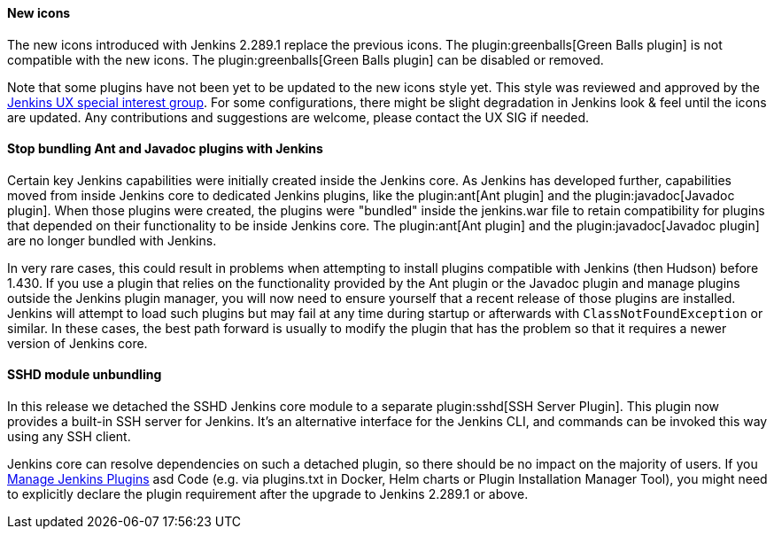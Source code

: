 ==== New icons

The new icons introduced with Jenkins 2.289.1 replace the previous icons.
The plugin:greenballs[Green Balls plugin] is not compatible with the new icons.
The plugin:greenballs[Green Balls plugin] can be disabled or removed.

Note that some plugins have not been yet to be updated to the new icons style yet.
This style was reviewed and approved by the link:sigs/ux/[Jenkins UX special interest group].
For some configurations, there might be slight degradation in Jenkins look & feel until the icons are updated.
Any contributions and suggestions are welcome, please contact the UX SIG if needed.

==== Stop bundling Ant and Javadoc plugins with Jenkins

Certain key Jenkins capabilities were initially created inside the Jenkins core.
As Jenkins has developed further, capabilities moved from inside Jenkins core to dedicated Jenkins plugins, like the plugin:ant[Ant plugin] and the plugin:javadoc[Javadoc plugin].
When those plugins were created, the plugins were "bundled" inside the jenkins.war file to retain compatibility for plugins that depended on their functionality to be inside Jenkins core.
The plugin:ant[Ant plugin] and the plugin:javadoc[Javadoc plugin] are no longer bundled with Jenkins.

In very rare cases, this could result in problems when attempting to install plugins compatible with Jenkins (then Hudson) before 1.430.
If you use a plugin that relies on the functionality provided by the Ant plugin or the Javadoc plugin and manage plugins outside the Jenkins plugin manager, you will now need to ensure yourself that a recent release of those plugins are installed.
Jenkins will attempt to load such plugins but may fail at any time during startup or afterwards with `ClassNotFoundException` or similar.
In these cases, the best path forward is usually to modify the plugin that has the problem so that it requires a newer version of Jenkins core.

==== SSHD module unbundling

In this release we detached the SSHD Jenkins core module to a separate plugin:sshd[SSH Server Plugin].
This plugin now provides a built-in SSH server for Jenkins.
It’s an alternative interface for the Jenkins CLI, and commands can be invoked this way using any SSH client.

Jenkins core can resolve dependencies on such a detached plugin, so there should be no impact on the majority of users.
If you link:/doc/book/managing/plugins/[Manage Jenkins Plugins] asd Code (e.g. via plugins.txt in Docker, Helm charts or Plugin Installation Manager Tool),
you might need to explicitly declare the plugin requirement after the upgrade to Jenkins 2.289.1 or above.
